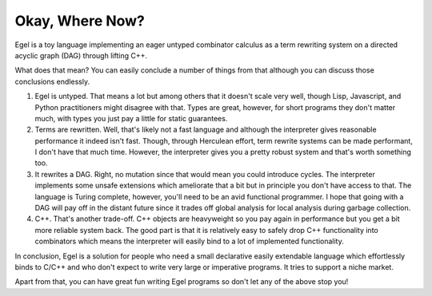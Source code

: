 Okay, Where Now?
================

Egel is a toy language implementing an eager untyped combinator
calculus as a term rewriting system on a directed acyclic graph (DAG)
through lifting C++.

What does that mean? You can easily conclude a number of things
from that although you can discuss those conclusions endlessly.

1. Egel is untyped. That means a lot but among others that
   it doesn't scale very well, though
   Lisp, Javascript, and Python practitioners might disagree with
   that. Types are great, however, for short programs they don't
   matter much, with types you just pay a little for static guarantees.

2. Terms are rewritten. Well, that's likely not a fast language
   and although the interpreter gives reasonable performance it indeed
   isn't fast. Though, through Herculean effort, term rewrite systems
   can be made performant, I don't have that much time. However,
   the interpreter gives you a pretty robust system and that's
   worth something too.

3. It rewrites a DAG. Right, no mutation since that would mean
   you could introduce cycles. The interpreter implements some
   unsafe extensions which ameliorate that a bit but in principle
   you don't have access to that. The language is Turing complete,
   however, you'll need to be an avid functional programmer.
   I hope that going with a DAG will pay off in the distant
   future since it trades off global analysis for local
   analysis during garbage collection.

4. C++. That's another trade-off. C++ objects are heavyweight
   so you pay again in performance but you get a bit more reliable
   system back. The good part is that it is relatively easy
   to safely drop C++ functionality into combinators which
   means the interpreter will easily bind to a lot of implemented
   functionality.

In conclusion, Egel is a solution for people who need a 
small declarative easily extendable language which effortlessly binds
to C/C++ and who don't expect to write very large or imperative programs.
It tries to support a niche market.

Apart from that, you can have great fun writing Egel programs
so don't let any of the above stop you!

